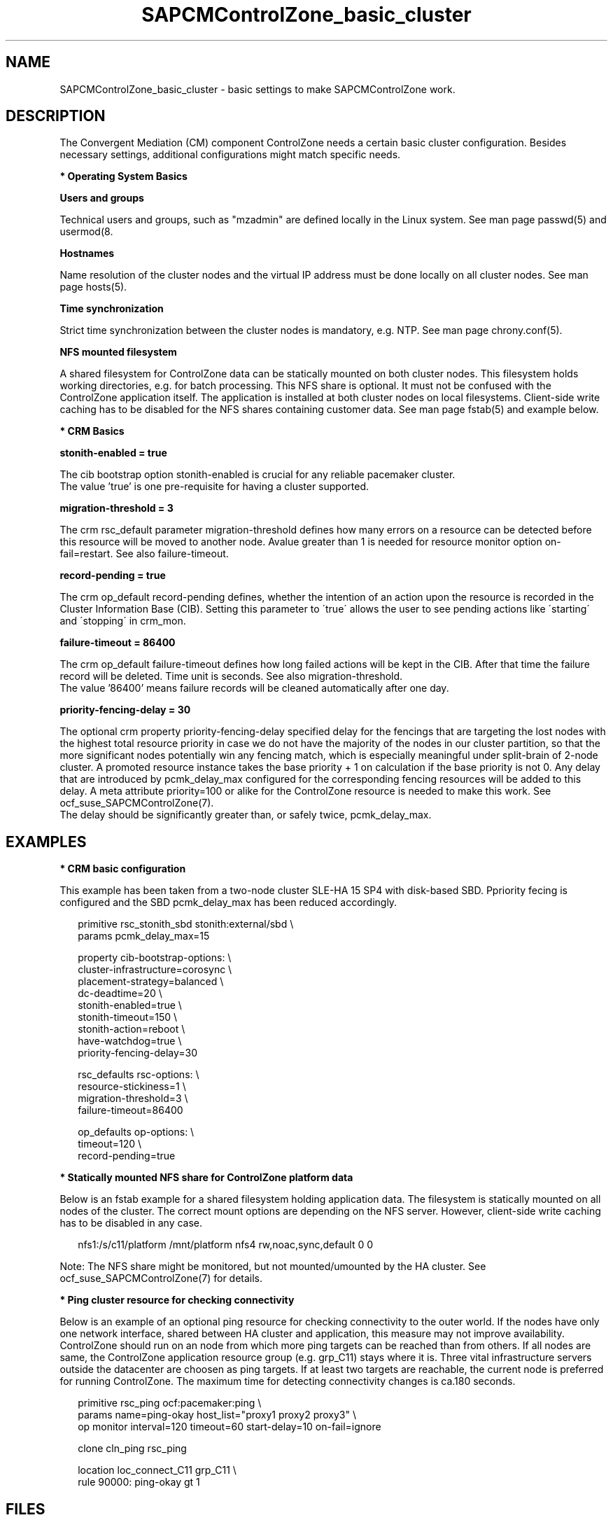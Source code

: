 .\" Version: 0.1
.\"
.TH SAPCMControlZone_basic_cluster 7 "06 Oct 2023" "" "SAPCMControlZone"
.\"
.SH NAME
.\"
SAPCMControlZone_basic_cluster \- basic settings to make SAPCMControlZone work.
.PP
.\"
.SH DESCRIPTION
.\"
The Convergent Mediation (CM) component ControlZone needs a certain basic
cluster configuration. Besides necessary settings, additional configurations
might match specific needs.

.PP
\fB* Operating System Basics\fR

\fBUsers and groups\fR

Technical users and groups, such as "mzadmin" are defined locally in the Linux
system. See man page passwd(5) and usermod(8.

\fBHostnames\fR

Name resolution of the cluster nodes and the virtual IP address must be done
locally on all cluster nodes. See man page hosts(5).

\fBTime synchronization\fR

Strict time synchronization between the cluster nodes is mandatory, e.g. NTP.
See man page chrony.conf(5).

\fBNFS mounted filesystem\fR

A shared filesystem for ControlZone data can be statically mounted on both cluster
nodes. This filesystem holds working directories, e.g. for batch processing.
This NFS share is optional. It must not be confused with the ControlZone
application itself. The application is installed at both cluster nodes on local
filesystems. Client-side write caching has to be disabled for the NFS shares
containing customer data. See man page fstab(5) and example below.

.PP
\fB* CRM Basics\fR

\fBstonith-enabled = true\fR

The cib bootstrap option stonith-enabled is crucial for any reliable pacemaker
cluster.
.br
The value 'true' is one pre-requisite for having a cluster supported.  

\fBmigration-threshold = 3\fR

The crm rsc_default parameter migration-threshold defines how many errors on a
resource can be detected before this resource will be moved to another node.
Avalue greater than 1 is needed for resource monitor option on-fail=restart.
See also failure-timeout.

\fBrecord-pending = true\fR

The crm op_default record-pending defines, whether the intention of an action
upon the resource is recorded in the Cluster Information Base (CIB).
Setting this parameter to \'true\' allows the user to see pending actions like
\'starting\' and \'stopping\' in crm_mon.

\fBfailure-timeout = 86400\fR

The crm op_default failure-timeout defines how long failed actions will
be kept in the CIB. After that time the failure record will be deleted.
Time unit is seconds. 
See also migration-threshold.
.br
The value '86400' means failure records will be cleaned automatically after
one day.

\fBpriority-fencing-delay = 30\fP

The optional crm property priority-fencing-delay specified delay for the
fencings that are targeting the lost nodes with the highest total resource
priority in case we do not have the majority of the nodes in our cluster
partition, so that the more significant nodes potentially win any fencing
match, which is especially meaningful under split-brain of 2-node cluster.
A promoted resource instance takes the base priority + 1 on calculation if
the base priority is not 0. Any delay that are introduced by pcmk_delay_max
configured for the corresponding fencing resources will be added to this
delay. A meta attribute priority=100 or alike for the ControlZone resource is
needed to make this work. See ocf_suse_SAPCMControlZone(7).
.br
The delay should be significantly greater than, or safely twice,
pcmk_delay_max.
.PP
.\"
.SH EXAMPLES
.\"
.\" TODO OS network tcp_retries2=8 (8..10)
.\"
\fB* CRM basic configuration\fR

This example has been taken from a two-node cluster SLE-HA 15 SP4 with
disk-based SBD. Ppriority fecing is configured and the SBD pcmk_delay_max has
been reduced accordingly.
.PP
.RS 2 
primitive rsc_stonith_sbd stonith:external/sbd \\
.br
 params pcmk_delay_max=15
.PP
property cib-bootstrap-options: \\
.br
 cluster-infrastructure=corosync \\
.br
 placement-strategy=balanced \\
.br
 dc-deadtime=20 \\
.br
 stonith-enabled=true \\
.br
 stonith-timeout=150 \\
.br
 stonith-action=reboot \\
.br
 have-watchdog=true \\
.br
 priority-fencing-delay=30
.PP
rsc_defaults rsc-options: \\
.br
 resource-stickiness=1 \\
.br
 migration-threshold=3 \\
.br
 failure-timeout=86400
.PP
op_defaults op-options: \\
.br
 timeout=120 \\
.br
 record-pending=true 
.RE
.PP
\fB* Statically mounted NFS share for ControlZone platform data\fR

Below is an fstab example for a shared filesystem holding application data.
The filesystem is statically mounted on all nodes of the cluster.
The correct mount options are depending on the NFS server.
However, client-side write caching has to be disabled in any case.
.PP
.RS 2
nfs1:/s/c11/platform /mnt/platform nfs4 rw,noac,sync,default 0 0
.RE
.PP
Note: The NFS share might be monitored, but not mounted/umounted by the HA
cluster. See ocf_suse_SAPCMControlZone(7) for details.

.PP
\fB* Ping cluster resource for checking connectivity\fR

Below is an example of an optional ping resource for checking connectivity to
the outer world. If the nodes have only one network interface, shared between
HA cluster and application, this measure may not improve availability.
.br
ControlZone should run on an node from which more ping targets can be reached
than from others. If all nodes are same, the ControlZone application resource
group (e.g. grp_C11) stays where it is.
Three vital infrastructure servers outside the datacenter are choosen as ping
targets. If at least two targets are reachable, the current node is preferred
for running ControlZone. The maximum time for detecting connectivity changes is
ca.180 seconds.
.PP
.RS 2
primitive rsc_ping ocf:pacemaker:ping \\
.br
 params name=ping-okay host_list="proxy1 proxy2 proxy3" \\
.br 
 op monitor interval=120 timeout=60 start-delay=10 on-fail=ignore
.PP
clone cln_ping rsc_ping
.PP
location loc_connect_C11 grp_C11 \\
.br
 rule 90000: ping-okay gt 1
.RE
.PP
.\"
.SH FILES
.\"
.TP
/etc/passwd
the local user database
.TP
/etc/groups
the local group database
.TP
/etc/hosts
the local hostname resolution database
.TP
/etc/chrony.conf
the basic configuration for time synchronisation
.TP
/etc/sysctl.d/*.conf
the OS kernel parameters, e.g. TCP tunables
.TP
/etc/fstab
the filesystem table, for statically mounted NFS shares
.PP
.\"
.SH BUGS
.\"
In case of any problem, please use your favourite SAP support process to open a
request for the component BC-OP-LNX-SUSE.
.br
Please report feedback and suggestions to feedback@suse.com.
.PP
.\"
.SH SEE ALSO
.\"
\fBocf_suse_SAPCMControlZone\fP(7), \fBocf_heartbeat_ping\fP(7) ,
\fBcrm\fP(8) , \fBpasswd\fP(5) , \fBusermod\fP(8) , \fBhosts\fP(5) ,
\fBfstab\fP(5) , \fBnfs\fP(5) , \fBmount\fP(8) , \fBchrony.conf\fP(5) ,
\fBha_related_suse_tids\fP(7) , \fBha_related_sap_notes\fP(7) ,
.br
https://documentation.suse.com/sbp/sap/ ,
.br
https://documentation.suse.com/#sle-ha ,
.br
https://www.suse.com/es-es/support/kb/doc/?id=000019722 ,
.br
https://launchpad.support.sap.com/#/notes/3079845
.PP
.\"
.SH AUTHORS
.\"
F.Herschel, L.Pinne
.PP
.\"
.SH COPYRIGHT
.\"
(c) 2023 SUSE LLC
.br
SAPCMControlZone comes with ABSOLUTELY NO WARRANTY.
.br
For details see the GNU General Public License at
http://www.gnu.org/licenses/gpl.html
.\"
